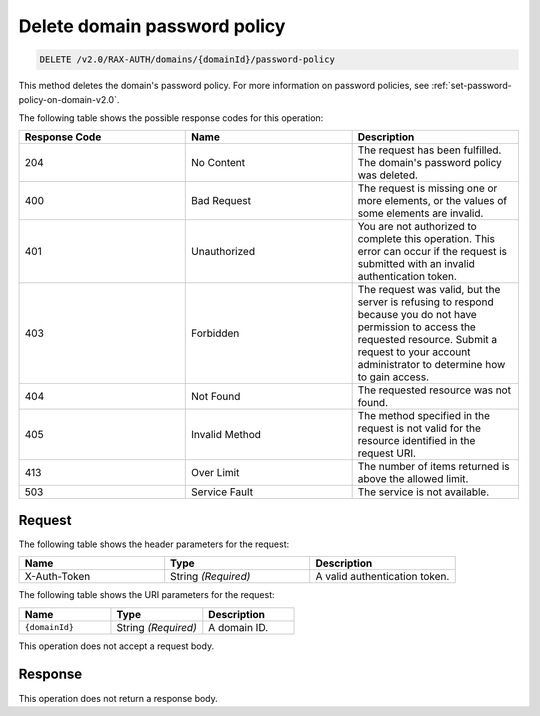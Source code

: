 .. _delete-password-policy-on-domain-v2.0:

Delete domain password policy
~~~~~~~~~~~~~~~~~~~~~~~~~~~~~

.. code::

    DELETE /v2.0/RAX-AUTH/domains/{domainId}/password-policy

This method deletes the domain's password policy. For more information on password
policies, see :ref:`set-password-policy-on-domain-v2.0`.

The following table shows the possible response codes for this operation:

.. csv-table::
    :header: Response Code, Name, Description
    :widths: 2, 2, 2

    204, No Content, "The request has been fulfilled. The domain's password
    policy was deleted."
    400, Bad Request, "The request is missing one or more elements, or
    the values of some elements are invalid."
    401, Unauthorized, "You are not authorized to complete this operation.
    This error can occur if the request is submitted with an invalid
    authentication token."
    403, Forbidden, "The request was valid, but the server is refusing to
    respond because you do not have permission to access the requested
    resource. Submit a request to your account administrator to
    determine how to gain access."
    404, Not Found, "The requested resource was not found."
    405, Invalid Method, "The method specified in the request is not valid for
    the resource identified in the request URI."
    413, Over Limit, "The number of items returned is above the allowed limit."
    503, Service Fault, "The service is not available."


Request
-------

The following table shows the header parameters for the request:

.. csv-table::
    :header: Name, Type, Description
    :widths: 2, 2, 2

    X-Auth-Token, String *(Required)*, A valid authentication token.

The following table shows the URI parameters for the request:

.. csv-table::
    :header: Name, Type, Description
    :widths: 2, 2, 2

    ``{domainId}``, String *(Required)*, A domain ID.

This operation does not accept a request body.

Response
--------

This operation does not return a response body.
